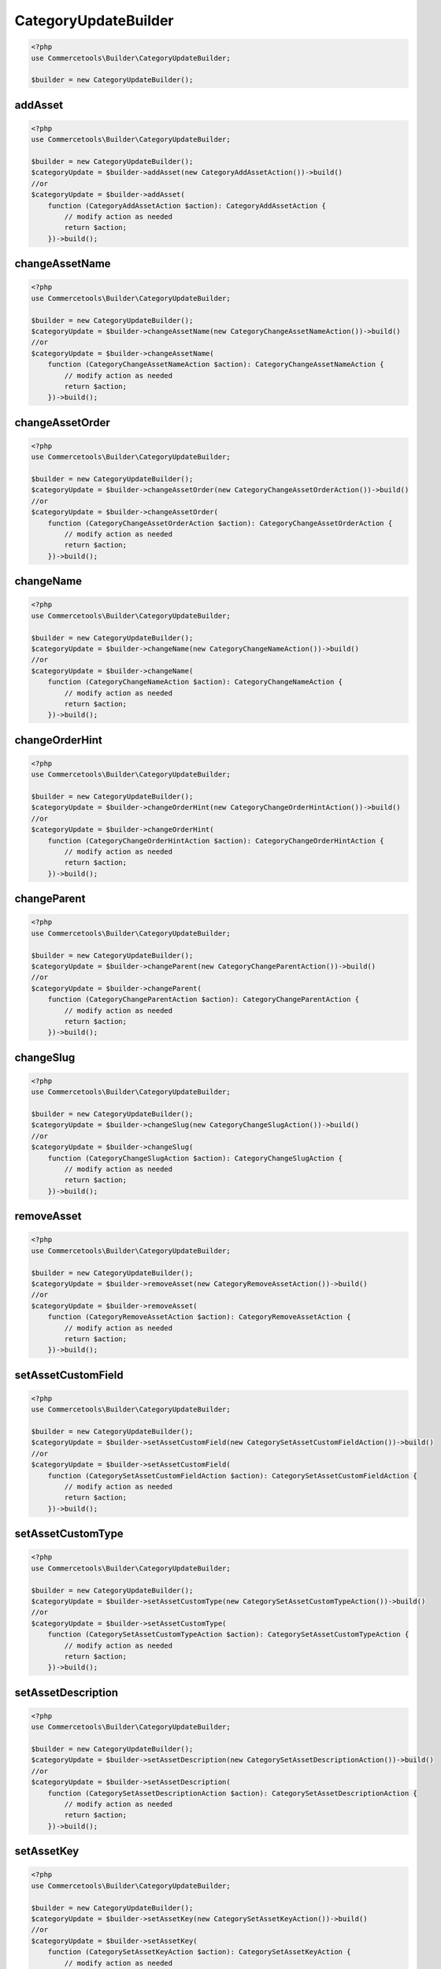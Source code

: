 .. _categoryupdatebuilder:

========================================================
CategoryUpdateBuilder
========================================================

.. code-block:: php
    :name: updatebuilder.categoryupdatebuilder.examples.builder.php

    <?php
    use Commercetools\Builder\CategoryUpdateBuilder;

    $builder = new CategoryUpdateBuilder();


addAsset
#########################################################

.. code-block:: php
    :name: updatebuilder.categoryupdatebuilder.examples.addAsset.php

    <?php
    use Commercetools\Builder\CategoryUpdateBuilder;

    $builder = new CategoryUpdateBuilder();
    $categoryUpdate = $builder->addAsset(new CategoryAddAssetAction())->build()
    //or
    $categoryUpdate = $builder->addAsset(
        function (CategoryAddAssetAction $action): CategoryAddAssetAction {
            // modify action as needed
            return $action;
        })->build();

changeAssetName
#########################################################

.. code-block:: php
    :name: updatebuilder.categoryupdatebuilder.examples.changeAssetName.php

    <?php
    use Commercetools\Builder\CategoryUpdateBuilder;

    $builder = new CategoryUpdateBuilder();
    $categoryUpdate = $builder->changeAssetName(new CategoryChangeAssetNameAction())->build()
    //or
    $categoryUpdate = $builder->changeAssetName(
        function (CategoryChangeAssetNameAction $action): CategoryChangeAssetNameAction {
            // modify action as needed
            return $action;
        })->build();

changeAssetOrder
#########################################################

.. code-block:: php
    :name: updatebuilder.categoryupdatebuilder.examples.changeAssetOrder.php

    <?php
    use Commercetools\Builder\CategoryUpdateBuilder;

    $builder = new CategoryUpdateBuilder();
    $categoryUpdate = $builder->changeAssetOrder(new CategoryChangeAssetOrderAction())->build()
    //or
    $categoryUpdate = $builder->changeAssetOrder(
        function (CategoryChangeAssetOrderAction $action): CategoryChangeAssetOrderAction {
            // modify action as needed
            return $action;
        })->build();

changeName
#########################################################

.. code-block:: php
    :name: updatebuilder.categoryupdatebuilder.examples.changeName.php

    <?php
    use Commercetools\Builder\CategoryUpdateBuilder;

    $builder = new CategoryUpdateBuilder();
    $categoryUpdate = $builder->changeName(new CategoryChangeNameAction())->build()
    //or
    $categoryUpdate = $builder->changeName(
        function (CategoryChangeNameAction $action): CategoryChangeNameAction {
            // modify action as needed
            return $action;
        })->build();

changeOrderHint
#########################################################

.. code-block:: php
    :name: updatebuilder.categoryupdatebuilder.examples.changeOrderHint.php

    <?php
    use Commercetools\Builder\CategoryUpdateBuilder;

    $builder = new CategoryUpdateBuilder();
    $categoryUpdate = $builder->changeOrderHint(new CategoryChangeOrderHintAction())->build()
    //or
    $categoryUpdate = $builder->changeOrderHint(
        function (CategoryChangeOrderHintAction $action): CategoryChangeOrderHintAction {
            // modify action as needed
            return $action;
        })->build();

changeParent
#########################################################

.. code-block:: php
    :name: updatebuilder.categoryupdatebuilder.examples.changeParent.php

    <?php
    use Commercetools\Builder\CategoryUpdateBuilder;

    $builder = new CategoryUpdateBuilder();
    $categoryUpdate = $builder->changeParent(new CategoryChangeParentAction())->build()
    //or
    $categoryUpdate = $builder->changeParent(
        function (CategoryChangeParentAction $action): CategoryChangeParentAction {
            // modify action as needed
            return $action;
        })->build();

changeSlug
#########################################################

.. code-block:: php
    :name: updatebuilder.categoryupdatebuilder.examples.changeSlug.php

    <?php
    use Commercetools\Builder\CategoryUpdateBuilder;

    $builder = new CategoryUpdateBuilder();
    $categoryUpdate = $builder->changeSlug(new CategoryChangeSlugAction())->build()
    //or
    $categoryUpdate = $builder->changeSlug(
        function (CategoryChangeSlugAction $action): CategoryChangeSlugAction {
            // modify action as needed
            return $action;
        })->build();

removeAsset
#########################################################

.. code-block:: php
    :name: updatebuilder.categoryupdatebuilder.examples.removeAsset.php

    <?php
    use Commercetools\Builder\CategoryUpdateBuilder;

    $builder = new CategoryUpdateBuilder();
    $categoryUpdate = $builder->removeAsset(new CategoryRemoveAssetAction())->build()
    //or
    $categoryUpdate = $builder->removeAsset(
        function (CategoryRemoveAssetAction $action): CategoryRemoveAssetAction {
            // modify action as needed
            return $action;
        })->build();

setAssetCustomField
#########################################################

.. code-block:: php
    :name: updatebuilder.categoryupdatebuilder.examples.setAssetCustomField.php

    <?php
    use Commercetools\Builder\CategoryUpdateBuilder;

    $builder = new CategoryUpdateBuilder();
    $categoryUpdate = $builder->setAssetCustomField(new CategorySetAssetCustomFieldAction())->build()
    //or
    $categoryUpdate = $builder->setAssetCustomField(
        function (CategorySetAssetCustomFieldAction $action): CategorySetAssetCustomFieldAction {
            // modify action as needed
            return $action;
        })->build();

setAssetCustomType
#########################################################

.. code-block:: php
    :name: updatebuilder.categoryupdatebuilder.examples.setAssetCustomType.php

    <?php
    use Commercetools\Builder\CategoryUpdateBuilder;

    $builder = new CategoryUpdateBuilder();
    $categoryUpdate = $builder->setAssetCustomType(new CategorySetAssetCustomTypeAction())->build()
    //or
    $categoryUpdate = $builder->setAssetCustomType(
        function (CategorySetAssetCustomTypeAction $action): CategorySetAssetCustomTypeAction {
            // modify action as needed
            return $action;
        })->build();

setAssetDescription
#########################################################

.. code-block:: php
    :name: updatebuilder.categoryupdatebuilder.examples.setAssetDescription.php

    <?php
    use Commercetools\Builder\CategoryUpdateBuilder;

    $builder = new CategoryUpdateBuilder();
    $categoryUpdate = $builder->setAssetDescription(new CategorySetAssetDescriptionAction())->build()
    //or
    $categoryUpdate = $builder->setAssetDescription(
        function (CategorySetAssetDescriptionAction $action): CategorySetAssetDescriptionAction {
            // modify action as needed
            return $action;
        })->build();

setAssetKey
#########################################################

.. code-block:: php
    :name: updatebuilder.categoryupdatebuilder.examples.setAssetKey.php

    <?php
    use Commercetools\Builder\CategoryUpdateBuilder;

    $builder = new CategoryUpdateBuilder();
    $categoryUpdate = $builder->setAssetKey(new CategorySetAssetKeyAction())->build()
    //or
    $categoryUpdate = $builder->setAssetKey(
        function (CategorySetAssetKeyAction $action): CategorySetAssetKeyAction {
            // modify action as needed
            return $action;
        })->build();

setAssetSources
#########################################################

.. code-block:: php
    :name: updatebuilder.categoryupdatebuilder.examples.setAssetSources.php

    <?php
    use Commercetools\Builder\CategoryUpdateBuilder;

    $builder = new CategoryUpdateBuilder();
    $categoryUpdate = $builder->setAssetSources(new CategorySetAssetSourcesAction())->build()
    //or
    $categoryUpdate = $builder->setAssetSources(
        function (CategorySetAssetSourcesAction $action): CategorySetAssetSourcesAction {
            // modify action as needed
            return $action;
        })->build();

setAssetTags
#########################################################

.. code-block:: php
    :name: updatebuilder.categoryupdatebuilder.examples.setAssetTags.php

    <?php
    use Commercetools\Builder\CategoryUpdateBuilder;

    $builder = new CategoryUpdateBuilder();
    $categoryUpdate = $builder->setAssetTags(new CategorySetAssetTagsAction())->build()
    //or
    $categoryUpdate = $builder->setAssetTags(
        function (CategorySetAssetTagsAction $action): CategorySetAssetTagsAction {
            // modify action as needed
            return $action;
        })->build();

setCustomField
#########################################################

.. code-block:: php
    :name: updatebuilder.categoryupdatebuilder.examples.setCustomField.php

    <?php
    use Commercetools\Builder\CategoryUpdateBuilder;

    $builder = new CategoryUpdateBuilder();
    $categoryUpdate = $builder->setCustomField(new CategorySetCustomFieldAction())->build()
    //or
    $categoryUpdate = $builder->setCustomField(
        function (CategorySetCustomFieldAction $action): CategorySetCustomFieldAction {
            // modify action as needed
            return $action;
        })->build();

setCustomType
#########################################################

.. code-block:: php
    :name: updatebuilder.categoryupdatebuilder.examples.setCustomType.php

    <?php
    use Commercetools\Builder\CategoryUpdateBuilder;

    $builder = new CategoryUpdateBuilder();
    $categoryUpdate = $builder->setCustomType(new CategorySetCustomTypeAction())->build()
    //or
    $categoryUpdate = $builder->setCustomType(
        function (CategorySetCustomTypeAction $action): CategorySetCustomTypeAction {
            // modify action as needed
            return $action;
        })->build();

setDescription
#########################################################

.. code-block:: php
    :name: updatebuilder.categoryupdatebuilder.examples.setDescription.php

    <?php
    use Commercetools\Builder\CategoryUpdateBuilder;

    $builder = new CategoryUpdateBuilder();
    $categoryUpdate = $builder->setDescription(new CategorySetDescriptionAction())->build()
    //or
    $categoryUpdate = $builder->setDescription(
        function (CategorySetDescriptionAction $action): CategorySetDescriptionAction {
            // modify action as needed
            return $action;
        })->build();

setExternalId
#########################################################

.. code-block:: php
    :name: updatebuilder.categoryupdatebuilder.examples.setExternalId.php

    <?php
    use Commercetools\Builder\CategoryUpdateBuilder;

    $builder = new CategoryUpdateBuilder();
    $categoryUpdate = $builder->setExternalId(new CategorySetExternalIdAction())->build()
    //or
    $categoryUpdate = $builder->setExternalId(
        function (CategorySetExternalIdAction $action): CategorySetExternalIdAction {
            // modify action as needed
            return $action;
        })->build();

setKey
#########################################################

.. code-block:: php
    :name: updatebuilder.categoryupdatebuilder.examples.setKey.php

    <?php
    use Commercetools\Builder\CategoryUpdateBuilder;

    $builder = new CategoryUpdateBuilder();
    $categoryUpdate = $builder->setKey(new CategorySetKeyAction())->build()
    //or
    $categoryUpdate = $builder->setKey(
        function (CategorySetKeyAction $action): CategorySetKeyAction {
            // modify action as needed
            return $action;
        })->build();

setMetaDescription
#########################################################

.. code-block:: php
    :name: updatebuilder.categoryupdatebuilder.examples.setMetaDescription.php

    <?php
    use Commercetools\Builder\CategoryUpdateBuilder;

    $builder = new CategoryUpdateBuilder();
    $categoryUpdate = $builder->setMetaDescription(new CategorySetMetaDescriptionAction())->build()
    //or
    $categoryUpdate = $builder->setMetaDescription(
        function (CategorySetMetaDescriptionAction $action): CategorySetMetaDescriptionAction {
            // modify action as needed
            return $action;
        })->build();

setMetaKeywords
#########################################################

.. code-block:: php
    :name: updatebuilder.categoryupdatebuilder.examples.setMetaKeywords.php

    <?php
    use Commercetools\Builder\CategoryUpdateBuilder;

    $builder = new CategoryUpdateBuilder();
    $categoryUpdate = $builder->setMetaKeywords(new CategorySetMetaKeywordsAction())->build()
    //or
    $categoryUpdate = $builder->setMetaKeywords(
        function (CategorySetMetaKeywordsAction $action): CategorySetMetaKeywordsAction {
            // modify action as needed
            return $action;
        })->build();

setMetaTitle
#########################################################

.. code-block:: php
    :name: updatebuilder.categoryupdatebuilder.examples.setMetaTitle.php

    <?php
    use Commercetools\Builder\CategoryUpdateBuilder;

    $builder = new CategoryUpdateBuilder();
    $categoryUpdate = $builder->setMetaTitle(new CategorySetMetaTitleAction())->build()
    //or
    $categoryUpdate = $builder->setMetaTitle(
        function (CategorySetMetaTitleAction $action): CategorySetMetaTitleAction {
            // modify action as needed
            return $action;
        })->build();

